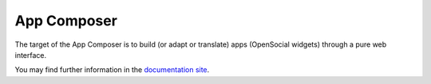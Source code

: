 App Composer
============

The target of the App Composer is to build (or adapt or translate) apps
(OpenSocial widgets) through a pure web interface.

You may find further information in the `documentation site
<http://appcomposer.readthedocs.org/>`_.
